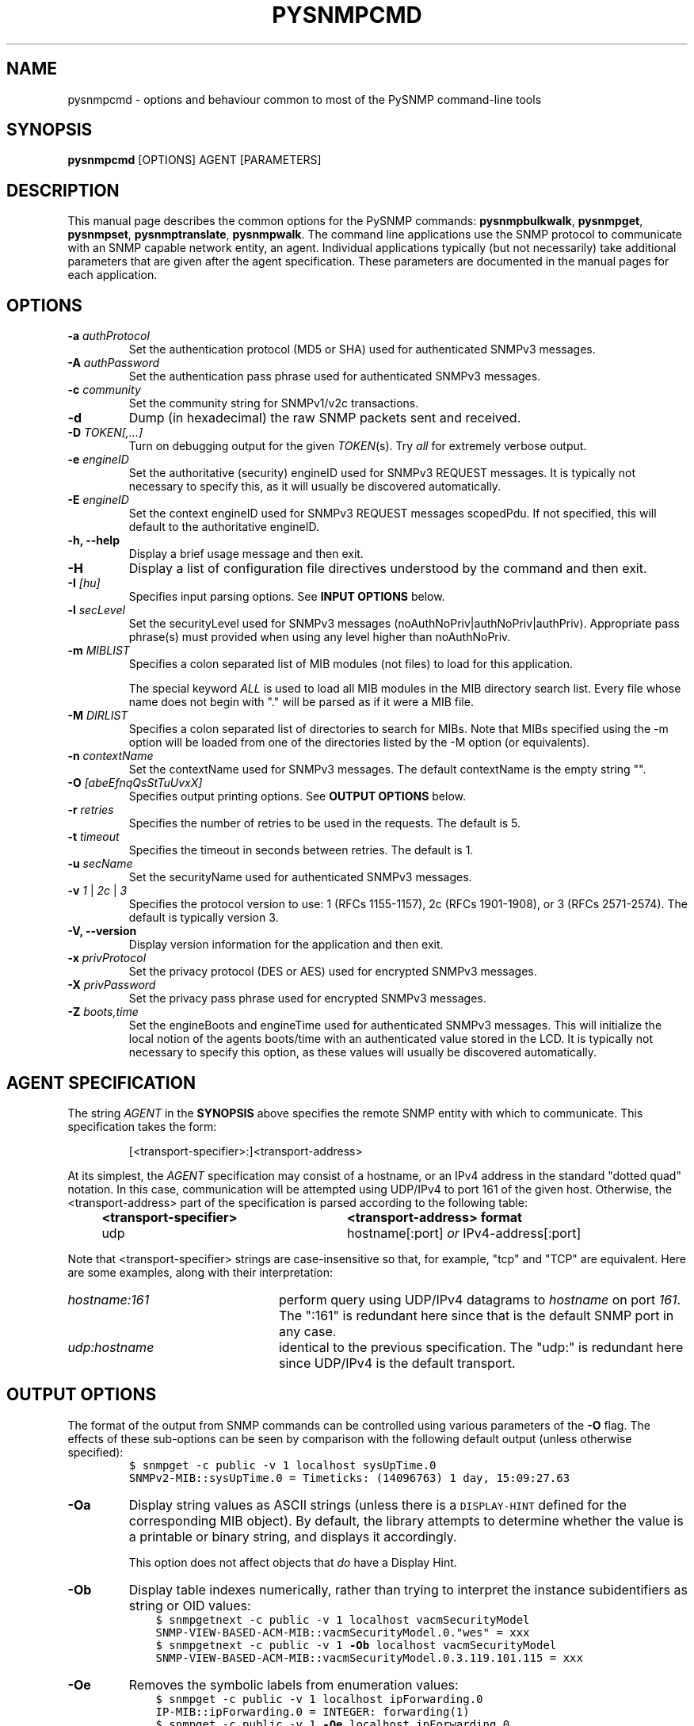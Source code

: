 .\"/***********************************************************
.\" 	Copyright 1988, 1989 by Carnegie Mellon University
.\" 
.\"                       All Rights Reserved
.\" 
.\" Permission to use, copy, modify, and distribute this software and its 
.\" documentation for any purpose and without fee is hereby granted, 
.\" provided that the above copyright notice appear in all copies and that
.\" both that copyright notice and this permission notice appear in 
.\" supporting documentation, and that the name of CMU not be
.\" used in advertising or publicity pertaining to distribution of the
.\" software without specific, written prior permission.  
.\" 
.\" CMU DISCLAIMS ALL WARRANTIES WITH REGARD TO THIS SOFTWARE, INCLUDING
.\" ALL IMPLIED WARRANTIES OF MERCHANTABILITY AND FITNESS, IN NO EVENT SHALL
.\" CMU BE LIABLE FOR ANY SPECIAL, INDIRECT OR CONSEQUENTIAL DAMAGES OR
.\" ANY DAMAGES WHATSOEVER RESULTING FROM LOSS OF USE, DATA OR PROFITS,
.\" WHETHER IN AN ACTION OF CONTRACT, NEGLIGENCE OR OTHER TORTIOUS ACTION,
.\" ARISING OUT OF OR IN CONNECTION WITH THE USE OR PERFORMANCE OF THIS
.\" SOFTWARE.
.\" ******************************************************************/
.\" Portions of this file are copyrighted by:
.\" Copyright © 2003 Sun Microsystems, Inc., 4150 Network Circle, Santa Clara,
.\" California 95054, U.S.A. All rights reserved.
.\" 
.\" Use is subject to license terms below.
.\" 
.\" This distribution may include materials developed by third parties.
.\" 
.\" Sun, Sun Microsystems, the Sun logo and Solaris are trademarks or registered
.\" trademarks of Sun Microsystems, Inc. in the U.S. and other countries.
.\" 
.\" Redistribution and use in source and binary forms, with or without
.\" modification, are permitted provided that the following conditions are met:
.\" 
.\" *  Redistributions of source code must retain the above copyright notice,
.\"     this list of conditions and the following disclaimer.
.\" 
.\" *  Redistributions in binary form must reproduce the above copyright
.\"     notice, this list of conditions and the following disclaimer in the
.\"     documentation and/or other materials provided with the distribution.
.\" 
.\" *  Neither the name of the Sun Microsystems, Inc. nor the
.\"     names of its contributors may be used to endorse or promote
.\"     products derived from this software without specific prior written
.\"     permission.
.\" 
.\" THIS SOFTWARE IS PROVIDED BY THE COPYRIGHT HOLDERS AND CONTRIBUTORS ``AS
.\" IS'' AND ANY EXPRESS OR IMPLIED WARRANTIES, INCLUDING, BUT NOT LIMITED TO,
.\" THE IMPLIED WARRANTIES OF MERCHANTABILITY AND FITNESS FOR A PARTICULAR
.\" PURPOSE ARE DISCLAIMED.  IN NO EVENT SHALL THE COPYRIGHT HOLDERS OR
.\" CONTRIBUTORS BE LIABLE FOR ANY DIRECT, INDIRECT, INCIDENTAL, SPECIAL,
.\" EXEMPLARY, OR CONSEQUENTIAL DAMAGES (INCLUDING, BUT NOT LIMITED TO,
.\" PROCUREMENT OF SUBSTITUTE GOODS OR SERVICES; LOSS OF USE, DATA, OR PROFITS;
.\" OR BUSINESS INTERRUPTION) HOWEVER CAUSED AND ON ANY THEORY OF LIABILITY,
.\" WHETHER IN CONTRACT, STRICT LIABILITY, OR TORT (INCLUDING NEGLIGENCE OR
.\" OTHERWISE) ARISING IN ANY WAY OUT OF THE USE OF THIS SOFTWARE, EVEN IF
.\" ADVISED OF THE POSSIBILITY OF SUCH DAMAGE.
.\" ******************************************************************/
.TH PYSNMPCMD 1 "1 May 2007" "Version 4" "PySNMP"
.SH NAME
pysnmpcmd \- options and behaviour common to most of the PySNMP command-line tools
.SH SYNOPSIS
.B pysnmpcmd
[OPTIONS] AGENT [PARAMETERS]
.SH DESCRIPTION
This manual page describes the common options for the PySNMP commands:
.BR pysnmpbulkwalk ", " pysnmpget ", " pysnmpset ", "
.BR pysnmptranslate ", " pysnmpwalk ". "
The command line applications use the SNMP protocol to communicate
with an SNMP capable network entity, an agent.  Individual
applications typically (but not necessarily) take additional
parameters that are given after the agent specification.  These
parameters are documented in the manual pages for each application.
.SH OPTIONS
.TP
.BI \-a " authProtocol"
Set the authentication protocol (MD5 or SHA) used for authenticated SNMPv3
messages.
.TP
.BI \-A " authPassword"
Set the authentication pass phrase used for authenticated SNMPv3
messages.
.TP
.BI \-c " community"
Set the community string for SNMPv1/v2c transactions.
.TP
.B \-d
Dump (in hexadecimal) the raw SNMP packets sent and received.
.TP
.B \-D \fITOKEN[,...]
Turn on debugging output for the given
.IR "TOKEN" "(s)."
Try
.IR all
for extremely verbose output.
.TP
.BI \-e " engineID"
Set the authoritative (security) engineID used for SNMPv3 REQUEST
messages.  It is typically not necessary to specify this, as it will
usually be discovered automatically.
.TP
.BI \-E " engineID"
Set the context engineID used for SNMPv3 REQUEST messages scopedPdu.
If not specified, this will default to the authoritative engineID.
.TP
.B \-h, \-\-help
Display a brief usage message and then exit.
.TP
.B \-H
Display a list of configuration file directives understood by the
command and then exit.
.TP
.BI \-I " [hu]"
Specifies input parsing options. See 
.B INPUT OPTIONS 
below.
.TP
.BI \-l " secLevel"
Set the securityLevel used for SNMPv3 messages
(noAuthNoPriv|authNoPriv|authPriv).  Appropriate pass phrase(s) must
provided when using any level higher than noAuthNoPriv.
.TP
.BI \-m " MIBLIST"
Specifies a colon separated list of MIB modules (not files) to load for
this application.
.IP
The special keyword
.I ALL
is used to load all MIB modules in the MIB directory search list.
Every file whose name does not begin with "." will be parsed as
if it were a MIB file.
.TP
.BI \-M " DIRLIST"
Specifies a colon separated list of directories to search for MIBs.
Note that MIBs specified using the \-m option will be loaded from one
of the directories listed by the \-M option (or equivalents).
.TP
.BI \-n " contextName"
Set the contextName used for SNMPv3 messages.  The default
contextName is the empty string "".
.TP
.BI \-O " [abeEfnqQsStTuUvxX]"
Specifies output printing options. See 
.B OUTPUT OPTIONS
below.
.TP
.BI \-r " retries"
Specifies the number of retries to be used in the requests. The default
is 5.
.TP
.BI \-t " timeout"
Specifies the timeout in seconds between retries. The default is 1.
.TP
.BI \-u " secName"
Set the securityName used for authenticated SNMPv3 messages.
.TP
.B \-v \fI1\fR | \fI2c\fR | \fI3
Specifies the protocol version to use: 1 (RFCs 1155-1157), 2c (RFCs 1901-1908),
or 3 (RFCs 2571-2574).  The default is typically version 3.
.TP
.B \-V, \-\-version
Display version information for the application and then exit.
.TP
.BI \-x " privProtocol"
Set the privacy protocol (DES or AES) used for encrypted SNMPv3 messages.
.TP
.BI \-X " privPassword"
Set the privacy pass phrase used for encrypted SNMPv3 messages.
.TP
.BI \-Z " boots,time"
Set the engineBoots and engineTime used for authenticated SNMPv3
messages.  This will initialize the local notion of the agents
boots/time with an authenticated value stored in the LCD.
It is typically not necessary to specify this option, as these values
will usually be discovered automatically.

.SH AGENT SPECIFICATION
.PP
The string
.I AGENT
in the
.B SYNOPSIS
above specifies the remote SNMP entity with which to communicate.
This specification takes the form:
.IP
[<transport-specifier>:]<transport-address>
.PP
At its simplest, the
.I AGENT
specification may consist of a hostname, or an IPv4 address in the
standard "dotted quad" notation.  In this case, communication will be
attempted using UDP/IPv4 to port 161 of the given host.  Otherwise,
the <transport-address> part of the specification is parsed according
to the following table:
.RS 4
.TP 28
.BR "<transport-specifier>"
.BR "<transport-address> format"
.IP "udp" 28
hostname[:port]
.I or
IPv4-address[:port]
.RE
.PP
Note that <transport-specifier> strings are case-insensitive so that,
for example, "tcp" and "TCP" are equivalent.  Here are some examples,
along with their interpretation:
.TP 24
.IR "hostname:161"
perform query using UDP/IPv4 datagrams to
.I hostname
on port
.IR 161 .
The ":161" is redundant here since that is the default SNMP port in
any case.
.TP 24
.IR "udp:hostname"
identical to the previous specification.  The "udp:" is redundant here
since UDP/IPv4 is the default transport.
.PP

.SH "OUTPUT OPTIONS"
The format of the output from SNMP commands can be controlled using
various parameters of the \fB-O\fR flag.
The effects of these sub-options can be seen by comparison with
the following default output (unless otherwise specified):
.RS
.nf
\fC$ snmpget \-c public \-v 1 localhost sysUpTime.0
SNMPv2-MIB::sysUpTime.0 = Timeticks: (14096763) 1 day, 15:09:27.63\fR
.fi
.RE

.TP
.B \-Oa
Display string values as ASCII strings (unless there is a 
\fCDISPLAY-HINT\fR defined for the corresponding MIB object).
By default, the library attempts to determine whether the value is
a printable or binary string, and displays it accordingly.

This option does not affect objects that \fIdo\fR have a Display Hint.
.TP
.B \-Ob
Display table indexes numerically, rather than trying to interpret
the instance subidentifiers as string or OID values:
.RS
.nf
\fC    $ snmpgetnext \-c public \-v 1 localhost vacmSecurityModel
    SNMP-VIEW-BASED-ACM-MIB::vacmSecurityModel.0."wes" = xxx
    $ snmpgetnext \-c public \-v 1 \fB-Ob\fP localhost vacmSecurityModel
    SNMP\-VIEW-BASED-ACM-MIB::vacmSecurityModel.0.3.119.101.115 = xxx\fR
.fi
.RE
.TP
.B \-Oe
Removes the symbolic labels from enumeration values:
.RS
.nf
\fC    $ snmpget \-c public \-v 1 localhost ipForwarding.0
    IP-MIB::ipForwarding.0 = INTEGER: forwarding(1)
\fC    $ snmpget \-c public \-v 1 \fB-Oe\fP localhost ipForwarding.0
    IP-MIB::ipForwarding.0 = INTEGER: 1\fR
.fi
.RE
.TP
.B \-OE
Modifies index strings to escape the quote characters:
.RS
.nf
\fC    $ snmpgetnext \-c public \-v 1 localhost vacmSecurityModel
    SNMP-VIEW-BASED-ACM-MIB::vacmSecurityModel.0."wes" = xxx
    $ snmpgetnext \-c public \-v 1 \fB-OE\fP localhost vacmSecurityModel
    SNMP-VIEW-BASED-ACM-MIB::vacmSecurityModel.0.\\"wes\\" = xxx\fR
.fi
.RE
.IP
This allows the output to be reused in shell commands.
.TP
.B \-Of
Include the full list of MIB objects when displaying an OID:
.RS
\fC    .iso.org.dod.internet.mgmt.mib-2.system.sysUpTime.0 =\fR
.RS
\fC        Timeticks: (14096763) 1 day, 15:09:27.63\fR
.RE
.RE
.TP
.B \-On
Displays the OID numerically:
.br
\fC    .1.3.6.1.2.1.1.3.0 = Timeticks: (14096763) 1 day, 15:09:27.63\fR
.TP
.B \-Oq
Removes the equal sign and type information when displaying varbind values:
.br
\fC    SNMPv2-MIB::sysUpTime.0 1:15:09:27.63\fR
.TP
.B \-OQ
Removes the type information when displaying varbind values:
.br
\fC    SNMPv2-MIB::sysUpTime.0 = 1:15:09:27.63\fR
.TP
.B \-Os
Display the MIB object name (plus any instance or other subidentifiers):
.br
\fC    sysUpTime.0 = Timeticks: (14096763) 1 day, 15:09:27.63\fR
.TP
.B \-OS
Display the name of the MIB, as well as the object name:
.br
\fC    SNMPv2\-MIB::sysUpTime.0 = Timeticks: (14096763) 1 day, 15:09:27.63\fR
.IP
This is the default OID output format.
.TP
.B \-Ot
Display \fCTimeTicks\fR values as raw numbers:
.br
\fC    SNMPv2-MIB::sysUpTime.0 = 14096763\fR
.TP
.B \-OT
If values are printed as Hex strings,
display a printable version as well.
.TP
.B \-Ou
Display the OID in the traditional UCD-style (inherited from the original
CMU code).
That means removing a series of "standard" prefixes from the OID,
and displaying the remaining list of MIB object names
(plus any other subidentifiers):
.br
\fC    system.sysUpTime.0 = Timeticks: (14096763) 1 day, 15:09:27.63\fR
.TP
.B \-OU
Do not print the UNITS suffix at the end of the value.
.TP
.B \-Ov
Display the varbind value only, not the OID:
.RS
.nf
\fC    $ snmpget \-c public \-v 1 \fB-Oe\fP localhost ipForwarding.0
    INTEGER: forwarding(1)\fR
.fi
.RE
.TP
.B \-Ox
Display string values as Hex strings (unless there is a 
\fCDISPLAY-HINT\fR defined for the corresponding MIB object).
By default, the library attempts to determine whether the value is
a printable or binary string, and displays it accordingly.

This option does not affect objects that \fIdo\fR have a Display Hint.
.TP
.B \-OX
Display table indexes in a more "program like" output, imitating
a traditional array-style index format:
.RS
.nf
\fC    $ snmpgetnext \-c public \-v 1 localhost ipv6RouteTable
    IPv6-MIB::ipv6RouteIfIndex.63.254.1.0.255.0.0.0.0.0.0.0.0.0.0.0.64.1 = INTEGER: 2
    $ snmpgetnext \-c public \-v 1 \fB-OE\fP localhost ipv6RouteTable
    IPv6-MIB::ipv6RouteIfIndex[3ffe:100:ff00:0:0:0:0:0][64][1] = INTEGER: 2
.fi
.RE
.PP
Most of these options can also be configured via configuration tokens.
See the
.I snmp.conf(5)
manual page for details.

.SH "INPUT OPTIONS"
The interpretation of input object names and the values to be assigned
can be controlled using various parameters of the \fB\-I\fR flag.
The default behaviour will be described at the end of this section.
.TP
.B \-Ib
specifies that the given name should be regarded as a regular expression,
to match (case-insensitively) against object names in the MIB tree.
The "best" match will be used \- calculated as the one that matches the
closest to the beginning of the node name and the highest in the tree.
.\"
.\" XXX \- This is not a particularly clear description.
.\"       Need to check the code and/or experiment to
.\"       discover exactly what Wes means by this!
For example, the MIB object \fCvacmSecurityModel\fR could be matched by
the expression \fCvacmsecuritymodel\fR (full name, but different case),
or \fCvacm.*model\fR (regexp pattern).

Note that '.' is a special character in regular expression patterns,
so the expression cannot specify instance subidentifiers or more than
one object name.  A "best match" expression will only be applied
against single MIB object names.
For example, the expression \fIsys*ontact.0\fR would not match the
instance \fCsysContact.0\fR (although \fIsys*ontact\fR would match
\fCsysContact\fR).
Similarly, specifying a MIB module name will not succeed
(so \fISNMPv2-MIB::sys.*ontact\fR would not match either).
.TP
.B \-Ih
disables the use of DISPLAY-HINT information when assigning values.
This would then require providing the raw value:
.br
\fC    snmpset ... HOST-RESOURCES-MIB::hrSystemData.0
.br
                    x "07 D2 0C 0A 02 04 06 08"\fR
.br
instead of a formatted version:
.br
\fC    snmpset ... HOST-RESOURCES-MIB::hrSystemDate.0
.br
                    = 2002-12-10,2:4:6.8\fR
.TP
.B \-Ir
disables checking table indexes and the value to be assigned against the
relevant MIB definitions.  This will (hopefully) result in the remote
agent reporting an invalid request, rather than checking (and rejecting)
this before it is sent to the remote agent.
 
Local checks are more efficient (and the diagnostics provided also
tend to be more precise), but disabling this behaviour is particularly
useful when testing the remote agent.
.TP
.B \-IR
enables "random access" lookup of MIB names.
Rather than providing a full OID path to the desired MIB object
(or qualifying this object with an explicit MIB module name),
the MIB tree will be searched for the matching object name.
Thus \fC.iso.org.dod.internet.mib-2.system.sysDescr.0\fR
(or \fCSNMPv2-MIB::sysDescr.0\fR) can be specified simply
as \fCsysDescr.0\fR.
.RS
.IP "Warning:"
Since MIB object names are not globally unique, this approach
may return a different MIB object depending on which MIB files
have been loaded.
.RE
.IP
The \fIMIB-MODULE::objectName\fR syntax has
the advantage of uniquely identifying a particular MIB object,
as well as being slightly more efficient (and automatically
loading the necessary MIB file if necessary).
.TP
.B \-Is SUFFIX
adds the specified suffix to each textual OID given on the command line.
This can be used to retrieve multiple objects from the same row of
a table, by specifying a common index value.
.TP
.B \-IS PREFIX
adds the specified prefix to each textual OID given on the command line.
This can be used to specify an explicit MIB module name for all objects
being retrieved (or for incurably lazy typists).
.TP
.B -Iu
enables the traditional UCD-style approach to interpreting input OIDs.
This assumes that OIDs are rooted at the 'mib-2' point in the tree
(unless they start with an explicit '.' or include a MIB module name).
So the \fCsysDescr\fR instance above would be referenced as
\fCsystem.sysDescr.0\fR. 

.PP
Object names specified with a leading '.' are always interpreted as
"fully qualified" OIDs, listing the sequence of MIB objects from the
root of the MIB tree.  Such objects and those qualified by an explicit
MIB module name are unaffected by the \fB-Ib\fR, \fB-IR\fR and \fB-Iu\fR flags.

Otherwise, if none of the above input options are specified, the
default behaviour for a "relative" OID is to try and interpret it
as an (implicitly) fully qualified OID,
then apply "random access" lookup (\fB-IR\fR),
followed by "best match" pattern matching (\fB-Ib\fR).

.SH "ENVIRONMENT VARIABLES"
.IP PREFIX
The standard prefix for object identifiers (when using UCD-style output).
Defaults to .iso.org.dod.internet.mgmt.mib-2
.IP MIBS
The list of MIBs to load. Defaults to
SNMPv2-TC:SNMPv2-MIB:IF-MIB:IP-MIB:TCP-MIB:UDP-MIB:SNMP-VACM-MIB.
Overridden by the
.B \-m
option.
.IP MIBDIRS
The list of directories to search for MIBs. Defaults to DATADIR/snmp/mibs.
Overridden by the
.B \-M
option.

.SH FILES
.IP SYSCONFDIR/snmp/snmpd.conf
Agent configuration file. See
.IR snmpd.conf(5) .
.IP SYSCONFDIR/snmp/snmp.conf
.IP ~/.snmp/snmp.conf
Application configuration files. See 
.IR snmp.conf(5) .

.SH "SEE ALSO"
pysnmpbulkwalk(1), pysnmpget(1), pysnmpset(1),
pysnmpbulktranslate(1), pysnmpwalk(1).

